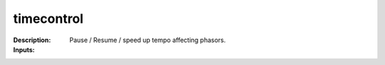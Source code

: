 timecontrol
===========

:Description:
    Pause / Resume / speed up tempo affecting phasors.

:Inputs:
